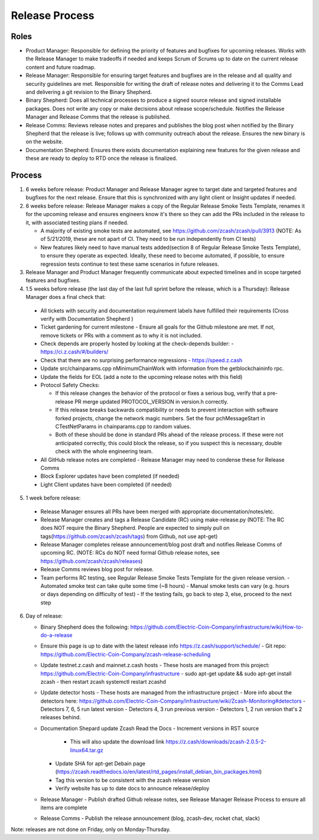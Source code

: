 .. _release_process:

Release Process 
===============

Roles 
-----

- Product Manager: Responsible for defining the priority of features and bugfixes for upcoming releases. Works with 
  the Release Manager to make tradeoffs if needed and keeps Scrum of Scrums up to date on the current release content 
  and future roadmap.

- Release Manager: Responsible for ensuring target features and bugfixes are in the release and all quality and 
  security guidelines are met. Responsible for writing the draft of release notes and delivering it to the Comms Lead
  and delivering a git revision to the Binary Shepherd.

- Binary Shepherd: Does all technical processes to produce a signed source release and signed installable packages. 
  Does not write any copy or make decisions about release scope/schedule. Notifies the Release Manager and 
  Release Comms that the release is published.

- Release Comms: Reviews release notes and prepares and publishes the blog post when notified by the Binary Shepherd 
  that the release is live; follows up with community outreach about the release. Ensures the new binary is on the website.

- Documentation Shepherd: Ensures there exists documentation explaining new features for the given release and these 
  are ready to deploy to RTD once the release is finalized.

Process
-------

1. 6 weeks before release: Product Manager and Release Manager agree to target date and targeted features and bugfixes 
   for the next release. Ensure that this is synchronized with any light client or Insight updates if needed.
2. 6 weeks before release: Release Manager makes a copy of the Regular Release Smoke Tests Template, renames it 
   for the upcoming release and ensures engineers know it's there so they can add the PRs included in the release 
   to it, with associated testing plans if needed.

   - A majority of existing smoke tests are automated, see https://github.com/zcash/zcash/pull/3913 
     (NOTE: As of 5/21/2019, these are not apart of CI. They need to be run independently from CI tests)
   - New features likely need to have manual tests added(section 8 of Regular Release Smoke Tests Template), 
     to ensure they operate as expected. Ideally, these need to become automated, if possible, to ensure 
     regression tests continue to test these same scenarios in future releases.
3. Release Manager and Product Manager frequently communicate about expected timelines and in scope targeted features and bugfixes.

4. 1.5 weeks before release (the last day of the last full sprint before the release, which is a Thursday): Release Manager does a final check that:

  - All tickets with security and documentation requirement labels have fulfilled their requirements (Cross verify with Documentation Shepherd )
  - Ticket gardening for current milestone
    - Ensure all goals for the Github milestone are met. If not, remove tickets or PRs with a comment as to why it is not included.
  - Check depends are properly hosted by looking at the check-depends builder:
    - https://ci.z.cash/#/builders/
  - Check that there are no surprising performance regressions
    - https://speed.z.cash
  - Update src/chainparams.cpp nMinimumChainWork with information from the getblockchaininfo rpc.
  - Update the fields for EOL (add a note to the upcoming release notes with this field)
  - Protocol Safety Checks:

    - If this release changes the behavior of the protocol or fixes a serious bug, verify that a 
      pre-release PR merge updated PROTOCOL_VERSION in version.h correctly.
    - If this release breaks backwards compatibility or needs to prevent interaction with software 
      forked projects, change the network magic numbers. Set the four pchMessageStart in CTestNetParams in chainparams.cpp to random values.
    - Both of these should be done in standard PRs ahead of the release process. If these 
      were not anticipated correctly, this could block the release, so if you suspect this 
      is necessary, double check with the whole engineering team.

  - All GitHub release notes are completed - Release Manager may need to condense these for Release Comms
  - Block Explorer updates have been completed (if needed)
  - Light Client updates have been completed (if needed)

5. 1 week before release:

  - Release Manager ensures all PRs have been merged with appropriate documentation/notes/etc.
  - Release Manager creates and tags a Release Candidate (RC) using make-release.py 
    (NOTE: The RC does NOT require the Binary Shepherd. People are expected to simply pull on tags(https://github.com/zcash/zcash/tags) from Github, not use apt-get)
  - Release Manager completes release announcement/blog post draft and notifies Release Comms 
    of upcoming RC. (NOTE: RCs do NOT need formal Github release notes, see https://github.com/zcash/zcash/releases)
  - Release Comms reviews blog post for release.
  - Team performs RC testing, see Regular Release Smoke Tests Template for the given release version.
    - Automated smoke test can take quite some time (~8 hours)
    - Manual smoke tests can vary (e.g. hours or days depending on difficulty of test)
    - If the testing fails, go back to step 3, else, proceed to the next step

6. Day of release:

   - Binary Shepherd does the following:
     https://github.com/Electric-Coin-Company/infrastructure/wiki/How-to-do-a-release
   - Ensure this page is up to date with the latest release info https://z.cash/support/schedule/
     - Git repo: https://github.com/Electric-Coin-Company/zcash-release-scheduling

   - Update testnet.z.cash and mainnet.z.cash hosts
     - These hosts are managed from this project: https://github.com/Electric-Coin-Company/infrastructure
     - sudo apt-get update && sudo apt-get install zcash
     - then restart zcash systemctl restart zcashd
   - Update detector hosts
     - These hosts are managed from the infrastructure project
     - More info about the detectors here: https://github.com/Electric-Coin-Company/infrastructure/wiki/Zcash-Monitoring#detectors
     - Detectors 7, 6, 5 run latest version
     - Detectors 4, 3 run previous version
     - Detectors 1, 2 run version that's 2 releases behind.
   - Documentation Shepard update Zcash Read the Docs
     - Increment versions in RST source

       - This will also update the download link https://z.cash/downloads/zcash-2.0.5-2-linux64.tar.gz

     - Update SHA for apt-get Debain page (https://zcash.readthedocs.io/en/latest/rtd_pages/install_debian_bin_packages.html)
     - Tag this version to be consistent with the zcash release version
     - Verify website has up to date docs to announce release/deploy
   - Release Manager
     - Publish drafted Github release notes, see Release Manager Release Process to ensure all items are complete
   - Release Comms 
     - Publish the release announcement (blog, zcash-dev, rocket chat, slack)

Note: releases are not done on Friday, only on Monday-Thursday.